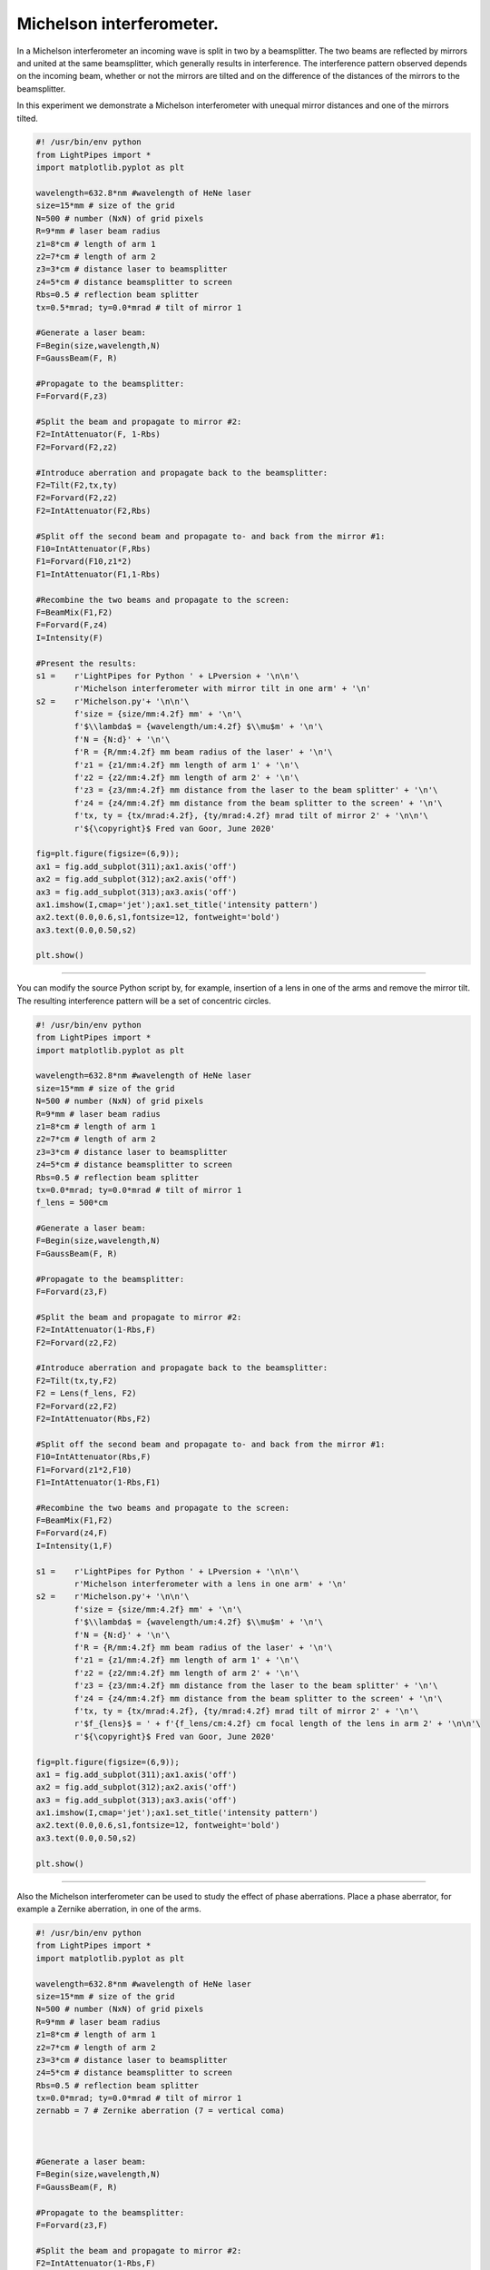 Michelson interferometer.
-------------------------

In a Michelson interferometer an incoming wave is split in two by a beamsplitter. The two beams are reflected by mirrors and united at the same beamsplitter, which generally results in interference. The interference pattern observed depends on the incoming beam, whether or not the mirrors are tilted and on the difference of the distances of the mirrors to the beamsplitter.

.. image:: ./_static/Michelson_setup.png

In this experiment we demonstrate a Michelson interferometer with unequal mirror distances and one of the mirrors tilted.

.. code-block:: python

    #! /usr/bin/env python
    from LightPipes import *
    import matplotlib.pyplot as plt

    wavelength=632.8*nm #wavelength of HeNe laser
    size=15*mm # size of the grid
    N=500 # number (NxN) of grid pixels
    R=9*mm # laser beam radius
    z1=8*cm # length of arm 1
    z2=7*cm # length of arm 2
    z3=3*cm # distance laser to beamsplitter
    z4=5*cm # distance beamsplitter to screen
    Rbs=0.5 # reflection beam splitter
    tx=0.5*mrad; ty=0.0*mrad # tilt of mirror 1

    #Generate a laser beam:
    F=Begin(size,wavelength,N)
    F=GaussBeam(F, R)

    #Propagate to the beamsplitter:
    F=Forvard(F,z3)

    #Split the beam and propagate to mirror #2:
    F2=IntAttenuator(F, 1-Rbs)
    F2=Forvard(F2,z2)

    #Introduce aberration and propagate back to the beamsplitter:
    F2=Tilt(F2,tx,ty)
    F2=Forvard(F2,z2)
    F2=IntAttenuator(F2,Rbs)

    #Split off the second beam and propagate to- and back from the mirror #1:
    F10=IntAttenuator(F,Rbs)
    F1=Forvard(F10,z1*2)
    F1=IntAttenuator(F1,1-Rbs)

    #Recombine the two beams and propagate to the screen:
    F=BeamMix(F1,F2)
    F=Forvard(F,z4)
    I=Intensity(F)

    #Present the results:
    s1 =    r'LightPipes for Python ' + LPversion + '\n\n'\
            r'Michelson interferometer with mirror tilt in one arm' + '\n'
    s2 =    r'Michelson.py'+ '\n\n'\
            f'size = {size/mm:4.2f} mm' + '\n'\
            f'$\\lambda$ = {wavelength/um:4.2f} $\\mu$m' + '\n'\
            f'N = {N:d}' + '\n'\
            f'R = {R/mm:4.2f} mm beam radius of the laser' + '\n'\
            f'z1 = {z1/mm:4.2f} mm length of arm 1' + '\n'\
            f'z2 = {z2/mm:4.2f} mm length of arm 2' + '\n'\
            f'z3 = {z3/mm:4.2f} mm distance from the laser to the beam splitter' + '\n'\
            f'z4 = {z4/mm:4.2f} mm distance from the beam splitter to the screen' + '\n'\
            f'tx, ty = {tx/mrad:4.2f}, {ty/mrad:4.2f} mrad tilt of mirror 2' + '\n\n'\
            r'${\copyright}$ Fred van Goor, June 2020'
            
    fig=plt.figure(figsize=(6,9));
    ax1 = fig.add_subplot(311);ax1.axis('off')
    ax2 = fig.add_subplot(312);ax2.axis('off')
    ax3 = fig.add_subplot(313);ax3.axis('off')
    ax1.imshow(I,cmap='jet');ax1.set_title('intensity pattern')
    ax2.text(0.0,0.6,s1,fontsize=12, fontweight='bold')
    ax3.text(0.0,0.50,s2)

    plt.show()

.. Index::
    Michelson
    interferometer
    GaussHermite
    Lens
    IntAttenuator
    Tilt
    BeamMix
    Forvard
    Begin
    Intensity

.. plot:: ./Examples/Interference/Michelson.py

----

You can modify the source Python script by, for example, insertion of a lens in one of the arms and remove the mirror tilt. The resulting interference pattern will be a set of concentric circles.

.. code-block:: python

    #! /usr/bin/env python
    from LightPipes import *
    import matplotlib.pyplot as plt

    wavelength=632.8*nm #wavelength of HeNe laser
    size=15*mm # size of the grid
    N=500 # number (NxN) of grid pixels
    R=9*mm # laser beam radius
    z1=8*cm # length of arm 1
    z2=7*cm # length of arm 2
    z3=3*cm # distance laser to beamsplitter
    z4=5*cm # distance beamsplitter to screen
    Rbs=0.5 # reflection beam splitter
    tx=0.0*mrad; ty=0.0*mrad # tilt of mirror 1
    f_lens = 500*cm

    #Generate a laser beam:
    F=Begin(size,wavelength,N)
    F=GaussBeam(F, R)

    #Propagate to the beamsplitter:
    F=Forvard(z3,F)

    #Split the beam and propagate to mirror #2:
    F2=IntAttenuator(1-Rbs,F)
    F2=Forvard(z2,F2)

    #Introduce aberration and propagate back to the beamsplitter:
    F2=Tilt(tx,ty,F2)
    F2 = Lens(f_lens, F2)
    F2=Forvard(z2,F2)
    F2=IntAttenuator(Rbs,F2)

    #Split off the second beam and propagate to- and back from the mirror #1:
    F10=IntAttenuator(Rbs,F)
    F1=Forvard(z1*2,F10)
    F1=IntAttenuator(1-Rbs,F1)

    #Recombine the two beams and propagate to the screen:
    F=BeamMix(F1,F2)
    F=Forvard(z4,F)
    I=Intensity(1,F)

    s1 =    r'LightPipes for Python ' + LPversion + '\n\n'\
            r'Michelson interferometer with a lens in one arm' + '\n'
    s2 =    r'Michelson.py'+ '\n\n'\
            f'size = {size/mm:4.2f} mm' + '\n'\
            f'$\\lambda$ = {wavelength/um:4.2f} $\\mu$m' + '\n'\
            f'N = {N:d}' + '\n'\
            f'R = {R/mm:4.2f} mm beam radius of the laser' + '\n'\
            f'z1 = {z1/mm:4.2f} mm length of arm 1' + '\n'\
            f'z2 = {z2/mm:4.2f} mm length of arm 2' + '\n'\
            f'z3 = {z3/mm:4.2f} mm distance from the laser to the beam splitter' + '\n'\
            f'z4 = {z4/mm:4.2f} mm distance from the beam splitter to the screen' + '\n'\
            f'tx, ty = {tx/mrad:4.2f}, {ty/mrad:4.2f} mrad tilt of mirror 2' + '\n'\
            r'$f_{lens}$ = ' + f'{f_lens/cm:4.2f} cm focal length of the lens in arm 2' + '\n\n'\
            r'${\copyright}$ Fred van Goor, June 2020'
            
    fig=plt.figure(figsize=(6,9));
    ax1 = fig.add_subplot(311);ax1.axis('off')
    ax2 = fig.add_subplot(312);ax2.axis('off')
    ax3 = fig.add_subplot(313);ax3.axis('off')
    ax1.imshow(I,cmap='jet');ax1.set_title('intensity pattern')
    ax2.text(0.0,0.6,s1,fontsize=12, fontweight='bold')
    ax3.text(0.0,0.50,s2)

    plt.show()


.. plot:: ./Examples/Interference/Michelson-with-lens.py

----

Also the Michelson interferometer can be used to study the effect of phase aberrations. Place a phase aberrator, for example a Zernike aberration, in one of the arms.

.. code-block:: python

    #! /usr/bin/env python
    from LightPipes import *
    import matplotlib.pyplot as plt

    wavelength=632.8*nm #wavelength of HeNe laser
    size=15*mm # size of the grid
    N=500 # number (NxN) of grid pixels
    R=9*mm # laser beam radius
    z1=8*cm # length of arm 1
    z2=7*cm # length of arm 2
    z3=3*cm # distance laser to beamsplitter
    z4=5*cm # distance beamsplitter to screen
    Rbs=0.5 # reflection beam splitter
    tx=0.0*mrad; ty=0.0*mrad # tilt of mirror 1
    zernabb = 7 # Zernike aberration (7 = vertical coma)



    #Generate a laser beam:
    F=Begin(size,wavelength,N)
    F=GaussBeam(F, R)

    #Propagate to the beamsplitter:
    F=Forvard(z3,F)

    #Split the beam and propagate to mirror #2:
    F2=IntAttenuator(1-Rbs,F)
    F2=Forvard(z2,F2)

    #Introduce aberration and propagate back to the beamsplitter:
    F2=Tilt(tx,ty,F2)
    (mz, nz) = noll_to_zern(zernabb)
    F2=Zernike(F2, mz, nz, 6*mm, A=1.03*wavelength)
    F2=Forvard(z2,F2)
    F2=IntAttenuator(Rbs,F2)

    #Split off the second beam and propagate to- and back from the mirror #1:
    F10=IntAttenuator(Rbs,F)
    F1=Forvard(z1*2,F10)
    F1=IntAttenuator(1-Rbs,F1)

    #Recombine the two beams and propagate to the screen:
    F=BeamMix(F1,F2)
    F=Forvard(z4,F)
    I=Intensity(1,F)

    s1 =    r'LightPipes for Python ' + LPversion + '\n\n'\
            r'Michelson interferometer with Zernike'+ '\n' + 'aberration in one arm' + '\n'
            
    s2 =    r'Michelson-with-aberration.py'+ '\n\n'\
            f'size = {size/mm:4.2f} mm' + '\n'\
            f'$\\lambda$ = {wavelength/um:4.2f} $\\mu$m' + '\n'\
            f'N = {N:d}' + '\n'\
            f'R = {R/mm:4.2f} mm beam radius of the laser' + '\n'\
            f'z1 = {z1/mm:4.2f} mm length of arm 1' + '\n'\
            f'z2 = {z2/mm:4.2f} mm length of arm 2' + '\n'\
            f'z3 = {z3/mm:4.2f} mm distance from the laser to the beam splitter' + '\n'\
            f'z4 = {z4/mm:4.2f} mm distance from the beam splitter to the screen' + '\n'\
            f'tx, ty = {tx/mrad:4.2f}, {ty/mrad:4.2f} mrad tilt of mirror 2' + '\n'\
            f'Zernike aberration = {noll_to_zern(zernabb)}, {ZernikeName(zernabb)}' + '\n\n'\
            r'${\copyright}$ Fred van Goor, June 2020'
            
    fig=plt.figure(figsize=(6,9));
    ax1 = fig.add_subplot(311);ax1.axis('off')
    ax2 = fig.add_subplot(312);ax2.axis('off')
    ax3 = fig.add_subplot(313);ax3.axis('off')
    ax1.imshow(I,cmap='jet');ax1.set_title('intensity pattern')
    ax2.text(0.0,0.6,s1,fontsize=12, fontweight='bold')
    ax3.text(0.0,0.50,s2)

    plt.show()

.. plot:: ./Examples/Interference/Michelson-with-aberration.py
